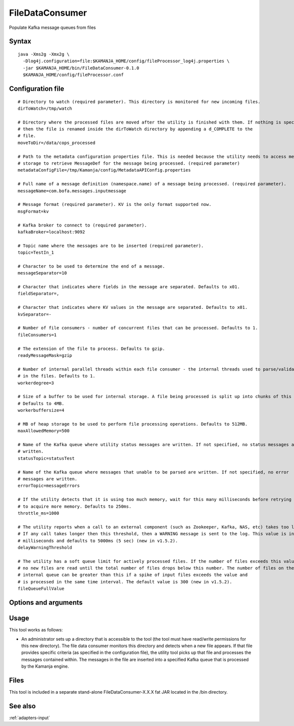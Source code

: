 
.. _filedataconsumer-command-ref:

FileDataConsumer
================

Populate Kafka message queues from files

Syntax
------

::

  java -Xms2g -Xmx2g \
    -Dlog4j.configuration=file:$KAMANJA_HOME/config/fileProcessor_log4j.properties \
    -jar $KAMANJA_HOME/bin/FileDataConsumer-0.1.0
    $KAMANJA_HOME/config/fileProcessor.conf

Configuration file
------------------

::

  # Directory to watch (required parameter). This directory is monitored for new incoming files.
  dirToWatch=/tmp/watch
 
  # Directory where the processed files are moved after the utility is finished with them. If nothing is specified,
  # then the file is renamed inside the dirToWatch directory by appending a d_COMPLETE to the
  # file.
  moveToDir=/data/cops_processed
 
  # Path to the metadata configuration properties file. This is needed because the utility needs to access metadata
  # storage to retrieve MessageDef for the message being processed. (required parameter)
  metadataConfigFile=/tmp/Kamanja/config/MetadataAPIConfig.properties
 
  # Full name of a message definition (namespace.name) of a message being processed. (required parameter).
  messageName=com.bofa.messages.inputmessage
 
  # Message format (required parameter). KV is the only format supported now.
  msgFormat=kv
 
  # Kafka broker to connect to (required parameter).
  kafkaBroker=localhost:9092
 
  # Topic name where the messages are to be inserted (required parameter).
  topic=TestIn_1
 
  # Character to be used to determine the end of a message.
  messageSeparator=10
 
  # Character that indicates where fields in the message are separated. Defaults to x01.
  fieldSeparator=,
 
  # Character that indicates where KV values in the message are separated. Defaults to x01.
  kvSeparator=-
 
  # Number of file consumers - number of concurrent files that can be processed. Defaults to 1.
  fileConsumers=1
 
  # The extension of the file to process. Defaults to gzip.
  readyMessageMask=gzip
 
  # Number of internal parallel threads within each file consumer - the internal threads used to parse/validate messages
  # in the files. Defaults to 1.
  workerdegree=3
 
  # Size of a buffer to be used for internal storage. A file being processed is split up into chunks of this size.
  # Defaults to 4MB.
  workerbuffersize=4
 
  # MB of heap storage to be used to perform file processing operations. Defaults to 512MB.
  maxAllowedMemory=500
 
  # Name of the Kafka queue where utility status messages are written. If not specified, no status messages are
  # written.
  statusTopic=statusTest
 
  # Name of the Kafka queue where messages that unable to be parsed are written. If not specified, no error
  # messages are written.
  errorTopic=messageErrors
 
  # If the utility detects that it is using too much memory, wait for this many milliseconds before retrying
  # to acquire more memory. Defaults to 250ms.
  throttle_ms=1000
 
  # The utility reports when a call to an external component (such as Zookeeper, Kafka, NAS, etc) takes too long.
  # If any call takes longer then this threshold, then a WARNING message is sent to the log. This value is in
  # milliseconds and defaults to 5000ms (5 sec) (new in v1.5.2).
  delayWarningThreshold
 
  # The utility has a soft queue limit for actively processed files. If the number of files exceeds this value,
  # no new files are read until the total number of files drops below this number. The number of files on the
  # internal queue can be greater than this if a spike of input files exceeds the value and
  # is processed in the same time interval. The default value is 300 (new in v1.5.2).
  fileQueueFullValue


Options and arguments
---------------------

Usage
-----

This tool works as follows:

- An administrator sets up a directory
  that is accessible to the tool
  (the tool must have read/write permissions for this new directory).
  The file data consumer monitors this directory
  and detects when a new file appears.
  If that file provides specific criteria
  (as specified in the configuration file),
  the utility tool picks up that file
  and processes the messages contained within.
  The messages in the file are inserted into
  a specified Kafka queue that is processed by the Kamanja engine.

Files
-----

This tool is included in a separate stand-alone
FileDataConsumer-X.X.X fat JAR located in the /bin directory.

See also
--------

:ref:`adapters-input`


